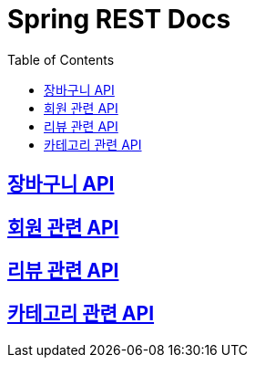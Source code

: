 ifndef::snippets[]
:snippets: ./build/generated-snippets
endif::[]

= Spring REST Docs
:toc: left
:toclevels: 2
:sectlinks:

== link:cart/cart.html[장바구니 API]

== link:user/user.html[회원 관련 API]

== link:review/review.html[리뷰 관련 API]

== link:category/category.html[카테고리 관련 API]